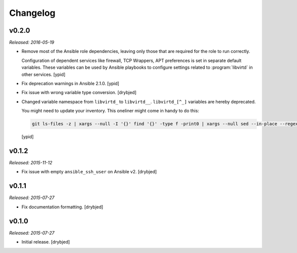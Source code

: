 Changelog
=========

v0.2.0
------

*Released: 2016-05-19*

- Remove most of the Ansible role dependencies, leaving only those that are
  required for the role to run correctly.

  Configuration of dependent services like firewall, TCP Wrappers, APT
  preferences is set in separate default variables. These variables can be used
  by Ansible playbooks to configure settings related to :program:`libvirtd` in other
  services. [ypid]

- Fix deprecation warnings in Ansible 2.1.0. [ypid]

- Fix issue with wrong variable type conversion. [drybjed]

- Changed variable namespace from ``libvirtd_`` to ``libvirtd__``.
  ``libvirtd_[^_]`` variables are hereby deprecated.

  You might need to update your inventory. This oneliner might come in handy to
  do this:

  .. code:: shell

     git ls-files -z | xargs --null -I '{}' find '{}' -type f -print0 | xargs --null sed --in-place --regexp-extended 's/\<(libvirtd)_([^_])/\1__\2/g;'

  [ypid]

v0.1.2
------

*Released: 2015-11-12*

- Fix issue with empty ``ansible_ssh_user`` on Ansible v2. [drybjed]

v0.1.1
------

*Released: 2015-07-27*

- Fix documentation formatting. [drybjed]

v0.1.0
------

*Released: 2015-07-27*

- Initial release. [drybjed]

